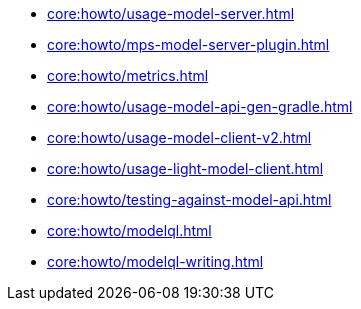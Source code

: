 * xref:core:howto/usage-model-server.adoc[]
* xref:core:howto/mps-model-server-plugin.adoc[]
* xref:core:howto/metrics.adoc[]
* xref:core:howto/usage-model-api-gen-gradle.adoc[]
* xref:core:howto/usage-model-client-v2.adoc[]
* xref:core:howto/usage-light-model-client.adoc[]
* xref:core:howto/testing-against-model-api.adoc[]
* xref:core:howto/modelql.adoc[]
* xref:core:howto/modelql-writing.adoc[]
